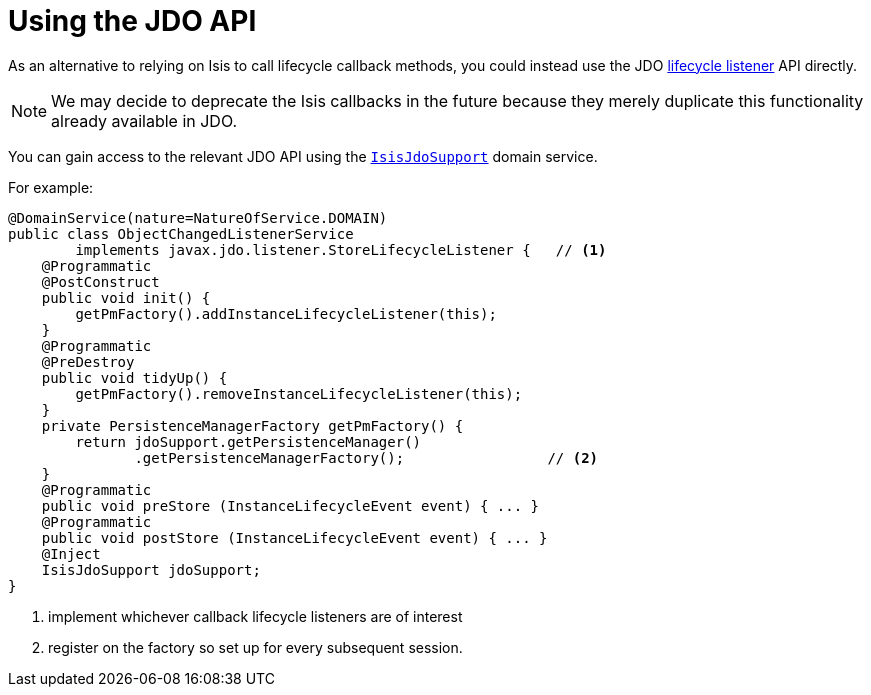 [[_ug_reference-methods_lifecycle_jdo-api]]
= Using the JDO API
:Notice: Licensed to the Apache Software Foundation (ASF) under one or more contributor license agreements. See the NOTICE file distributed with this work for additional information regarding copyright ownership. The ASF licenses this file to you under the Apache License, Version 2.0 (the "License"); you may not use this file except in compliance with the License. You may obtain a copy of the License at. http://www.apache.org/licenses/LICENSE-2.0 . Unless required by applicable law or agreed to in writing, software distributed under the License is distributed on an "AS IS" BASIS, WITHOUT WARRANTIES OR  CONDITIONS OF ANY KIND, either express or implied. See the License for the specific language governing permissions and limitations under the License.
:_basedir: ../
:_imagesdir: images/



As an alternative to relying on Isis to call lifecycle callback methods, you could instead use the JDO link:http://www.datanucleus.org/products/datanucleus/jdo/lifecycle_callbacks.html[lifecycle listener] API directly.

[NOTE]
====
We may decide to deprecate the Isis callbacks in the future because they merely duplicate this functionality already available in JDO.
====

You can gain access to the relevant JDO API using the xref:_ug_reference-services-api_manpage-IsisJdoSupport[`IsisJdoSupport`] domain service.

For example:

[source,java]
----
@DomainService(nature=NatureOfService.DOMAIN)
public class ObjectChangedListenerService
        implements javax.jdo.listener.StoreLifecycleListener {   // <1>
    @Programmatic
    @PostConstruct
    public void init() {
        getPmFactory().addInstanceLifecycleListener(this);
    }
    @Programmatic
    @PreDestroy
    public void tidyUp() {
        getPmFactory().removeInstanceLifecycleListener(this);
    }
    private PersistenceManagerFactory getPmFactory() {
        return jdoSupport.getPersistenceManager()
               .getPersistenceManagerFactory();                 // <2>
    }
    @Programmatic
    public void preStore (InstanceLifecycleEvent event) { ... }
    @Programmatic
    public void postStore (InstanceLifecycleEvent event) { ... }
    @Inject
    IsisJdoSupport jdoSupport;
}
----
<1> implement whichever callback lifecycle listeners are of interest
<2> register on the factory so set up for every subsequent session.


